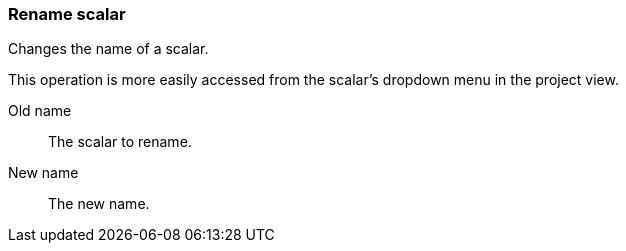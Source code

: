 ### Rename scalar

Changes the name of a scalar.

This operation is more easily accessed from the scalar's dropdown menu in the project view.

====
[p-from]#Old name#::
The scalar to rename.

[p-to]#New name#::
The new name.
====
